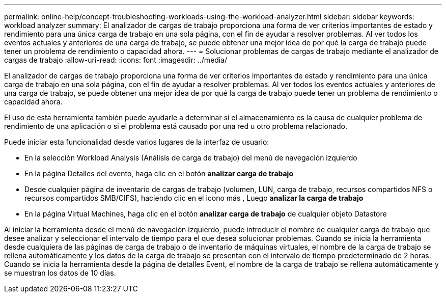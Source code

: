 ---
permalink: online-help/concept-troubleshooting-workloads-using-the-workload-analyzer.html 
sidebar: sidebar 
keywords: workload analyzer 
summary: El analizador de cargas de trabajo proporciona una forma de ver criterios importantes de estado y rendimiento para una única carga de trabajo en una sola página, con el fin de ayudar a resolver problemas. Al ver todos los eventos actuales y anteriores de una carga de trabajo, se puede obtener una mejor idea de por qué la carga de trabajo puede tener un problema de rendimiento o capacidad ahora. 
---
= Solucionar problemas de cargas de trabajo mediante el analizador de cargas de trabajo
:allow-uri-read: 
:icons: font
:imagesdir: ../media/


[role="lead"]
El analizador de cargas de trabajo proporciona una forma de ver criterios importantes de estado y rendimiento para una única carga de trabajo en una sola página, con el fin de ayudar a resolver problemas. Al ver todos los eventos actuales y anteriores de una carga de trabajo, se puede obtener una mejor idea de por qué la carga de trabajo puede tener un problema de rendimiento o capacidad ahora.

El uso de esta herramienta también puede ayudarle a determinar si el almacenamiento es la causa de cualquier problema de rendimiento de una aplicación o si el problema está causado por una red u otro problema relacionado.

Puede iniciar esta funcionalidad desde varios lugares de la interfaz de usuario:

* En la selección Workload Analysis (Análisis de carga de trabajo) del menú de navegación izquierdo
* En la página Detalles del evento, haga clic en el botón *analizar carga de trabajo*
* Desde cualquier página de inventario de cargas de trabajo (volumen, LUN, carga de trabajo, recursos compartidos NFS o recursos compartidos SMB/CIFS), haciendo clic en el icono más image:../media/more-icon.gif[""], Luego *analizar la carga de trabajo*
* En la página Virtual Machines, haga clic en el botón *analizar carga de trabajo* de cualquier objeto Datastore


Al iniciar la herramienta desde el menú de navegación izquierdo, puede introducir el nombre de cualquier carga de trabajo que desee analizar y seleccionar el intervalo de tiempo para el que desea solucionar problemas. Cuando se inicia la herramienta desde cualquiera de las páginas de carga de trabajo o de inventario de máquinas virtuales, el nombre de la carga de trabajo se rellena automáticamente y los datos de la carga de trabajo se presentan con el intervalo de tiempo predeterminado de 2 horas. Cuando se inicia la herramienta desde la página de detalles Event, el nombre de la carga de trabajo se rellena automáticamente y se muestran los datos de 10 días.
